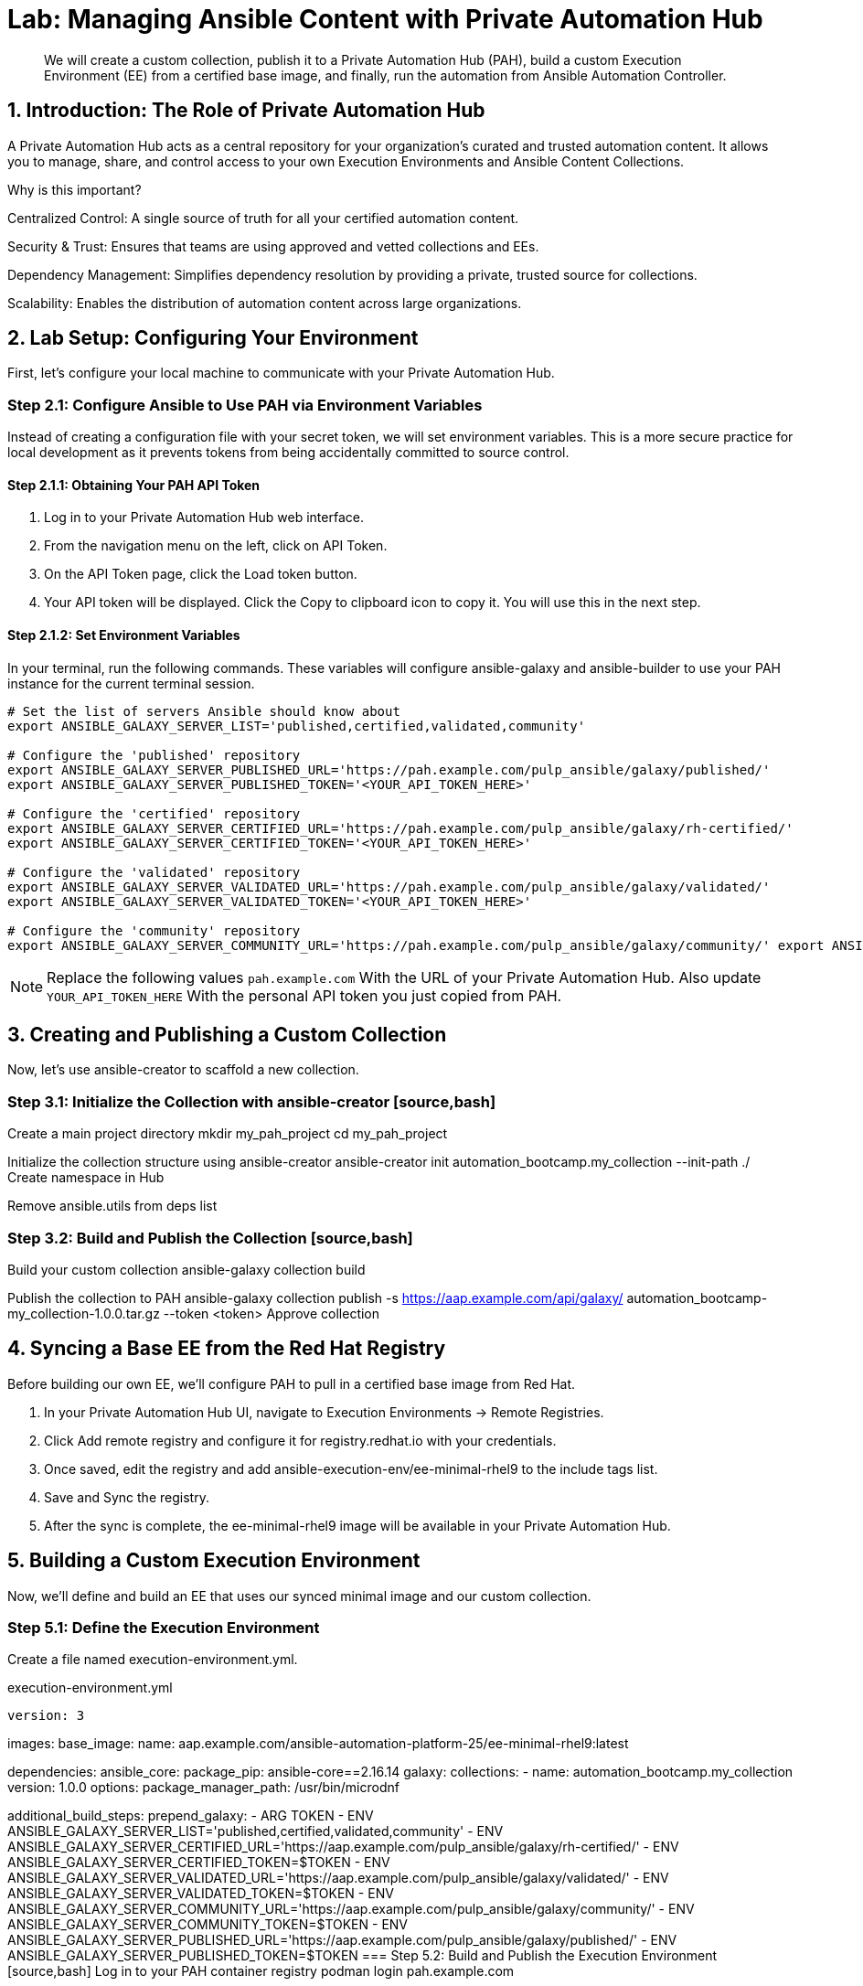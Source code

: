 = Lab: Managing Ansible Content with Private Automation Hub

[abstract]
We will create a custom collection, publish it to a Private Automation Hub (PAH), build a custom Execution Environment (EE) from a certified base image, and finally, run the automation from Ansible Automation Controller.

== 1. Introduction: The Role of Private Automation Hub

A Private Automation Hub acts as a central repository for your organization's curated and trusted automation content. It allows you to manage, share, and control access to your own Execution Environments and Ansible Content Collections.

.Why is this important?

Centralized Control: A single source of truth for all your certified automation content.

Security & Trust: Ensures that teams are using approved and vetted collections and EEs.

Dependency Management: Simplifies dependency resolution by providing a private, trusted source for collections.

Scalability: Enables the distribution of automation content across large organizations.

== 2. Lab Setup: Configuring Your Environment

First, let's configure your local machine to communicate with your Private Automation Hub.

=== Step 2.1: Configure Ansible to Use PAH via Environment Variables

Instead of creating a configuration file with your secret token, we will set environment variables. This is a more secure practice for local development as it prevents tokens from being accidentally committed to source control.

==== Step 2.1.1: Obtaining Your PAH API Token
. Log in to your Private Automation Hub web interface.
. From the navigation menu on the left, click on API Token.
. On the API Token page, click the Load token button.
. Your API token will be displayed. Click the Copy to clipboard icon to copy it. You will use this in the next step.

==== Step 2.1.2: Set Environment Variables
In your terminal, run the following commands. These variables will configure ansible-galaxy and ansible-builder to use your PAH instance for the current terminal session.

[source,bash]
----
# Set the list of servers Ansible should know about
export ANSIBLE_GALAXY_SERVER_LIST='published,certified,validated,community'

# Configure the 'published' repository
export ANSIBLE_GALAXY_SERVER_PUBLISHED_URL='https://pah.example.com/pulp_ansible/galaxy/published/'
export ANSIBLE_GALAXY_SERVER_PUBLISHED_TOKEN='<YOUR_API_TOKEN_HERE>'

# Configure the 'certified' repository
export ANSIBLE_GALAXY_SERVER_CERTIFIED_URL='https://pah.example.com/pulp_ansible/galaxy/rh-certified/'
export ANSIBLE_GALAXY_SERVER_CERTIFIED_TOKEN='<YOUR_API_TOKEN_HERE>'

# Configure the 'validated' repository
export ANSIBLE_GALAXY_SERVER_VALIDATED_URL='https://pah.example.com/pulp_ansible/galaxy/validated/'
export ANSIBLE_GALAXY_SERVER_VALIDATED_TOKEN='<YOUR_API_TOKEN_HERE>'

# Configure the 'community' repository
export ANSIBLE_GALAXY_SERVER_COMMUNITY_URL='https://pah.example.com/pulp_ansible/galaxy/community/' export ANSIBLE_GALAXY_SERVER_COMMUNITY_TOKEN='<YOUR_API_TOKEN_HERE>'
----

NOTE: Replace the following values `pah.example.com` With the URL of your Private Automation Hub. Also update `YOUR_API_TOKEN_HERE` With the personal API token you just copied from PAH.

== 3. Creating and Publishing a Custom Collection

Now, let's use ansible-creator to scaffold a new collection.

=== Step 3.1: Initialize the Collection with ansible-creator [source,bash]
Create a main project directory
mkdir my_pah_project
cd my_pah_project

Initialize the collection structure using ansible-creator
ansible-creator init automation_bootcamp.my_collection --init-path ./
Create namespace in Hub

Remove ansible.utils from deps list

=== Step 3.2: Build and Publish the Collection [source,bash]
Build your custom collection
ansible-galaxy collection build

Publish the collection to PAH
ansible-galaxy collection publish -s https://aap.example.com/api/galaxy/ automation_bootcamp-my_collection-1.0.0.tar.gz --token <token>
Approve collection

== 4. Syncing a Base EE from the Red Hat Registry

Before building our own EE, we'll configure PAH to pull in a certified base image from Red Hat.

. In your Private Automation Hub UI, navigate to Execution Environments -> Remote Registries.
. Click Add remote registry and configure it for registry.redhat.io with your credentials.
. Once saved, edit the registry and add ansible-execution-env/ee-minimal-rhel9 to the include tags list.
. Save and Sync the registry.
. After the sync is complete, the ee-minimal-rhel9 image will be available in your Private Automation Hub.

== 5. Building a Custom Execution Environment

Now, we'll define and build an EE that uses our synced minimal image and our custom collection.

=== Step 5.1: Define the Execution Environment

Create a file named execution-environment.yml.

[source,yaml,title="execution-environment.yml"]
version: 3

images:
base_image:
name: aap.example.com/ansible-automation-platform-25/ee-minimal-rhel9:latest

dependencies:
ansible_core:
package_pip: ansible-core==2.16.14
galaxy:
collections:
- name: automation_bootcamp.my_collection
version: 1.0.0
options:
package_manager_path: /usr/bin/microdnf

additional_build_steps: prepend_galaxy: - ARG TOKEN - ENV ANSIBLE_GALAXY_SERVER_LIST='published,certified,validated,community' - ENV ANSIBLE_GALAXY_SERVER_CERTIFIED_URL='https://aap.example.com/pulp_ansible/galaxy/rh-certified/' - ENV ANSIBLE_GALAXY_SERVER_CERTIFIED_TOKEN=$TOKEN - ENV ANSIBLE_GALAXY_SERVER_VALIDATED_URL='https://aap.example.com/pulp_ansible/galaxy/validated/' - ENV ANSIBLE_GALAXY_SERVER_VALIDATED_TOKEN=$TOKEN - ENV ANSIBLE_GALAXY_SERVER_COMMUNITY_URL='https://aap.example.com/pulp_ansible/galaxy/community/' - ENV ANSIBLE_GALAXY_SERVER_COMMUNITY_TOKEN=$TOKEN - ENV ANSIBLE_GALAXY_SERVER_PUBLISHED_URL='https://aap.example.com/pulp_ansible/galaxy/published/' - ENV ANSIBLE_GALAXY_SERVER_PUBLISHED_TOKEN=$TOKEN
=== Step 5.2: Build and Publish the Execution Environment [source,bash]
Log in to your PAH container registry
podman login pah.example.com

Build the EE. It will pull the base from PAH, then add our content.
ansible-builder build --tag my-pah-ee:1.0 --build-arg TOKEN=<TOKEN>

Tag and push the image to your PAH registry
podman tag localhost/my-pah-ee:1.0 pah.example.com/my-pah-ee:1.0 podman push pah.example.com/my-pah-ee:1.0
== 6. Adding a Custom Filter Plugin

Now that we have a working EE, let's iterate by adding a custom filter plugin to our collection.

=== Step 6.1: Create the Custom Filter Plugin

Create the file automation_bootcamp/my_collection/plugins/filter/cowsay_filter.py with the following content:

[source,python,title="automation_bootcamp/my_collection/plugins/filter/cowsay_filter.py"]
from future import (absolute_import, division, print_function)
metaclass = type

DOCUMENTATION = '''
name: cowsay
short_description: A filter to wrap text in a cowsay bubble.
description:
- This filter takes a string and returns it formatted by the cowsay library.
requirements:
- The cowsay python library must be installed.
'''

try:
import cowsay
except ImportError:
cowsay = None

def cowsay_filter(text):
if not cowsay:
raise AnsibleFilterError("The 'cowsay' Python library is not installed. Cannot use filter.")
return cowsay.cow(text)

class FilterModule(object): def filters(self): return { 'cowsay': cowsay_filter }
=== Step 6.2: Update the EE Definition for the Plugin Dependency

Our new plugin requires the cowsay Python library, and we need to ensure our EE is pulling the new version of our collection. Modify execution-environment.yml to include both changes.

[source,yaml,title="execution-environment.yml"]
version: 3

images:
base_image:
name: aap.example.com/ansible-automation-platform-25/ee-minimal-rhel9:latest

dependencies:
ansible_core:
package_pip: ansible-core==2.16.14
galaxy:
collections:
- name: automation_bootcamp.my_collection
version: 1.0.1
python:
- cowsay
options:
package_manager_path: /usr/bin/microdnf

additional_build_steps: prepend_galaxy: - ARG TOKEN - ENV ANSIBLE_GALAXY_SERVER_LIST='published,certified,validated,community' - ENV ANSIBLE_GALAXY_SERVER_CERTIFIED_URL='https://aap.example.com/pulp_ansible/galaxy/rh-certified/' - ENV ANSIBLE_GALAXY_SERVER_CERTIFIED_TOKEN=$TOKEN - ENV ANSIBLE_GALAXY_SERVER_VALIDATED_URL='https://aap.example.com/pulp_ansible/galaxy/validated/' - ENV ANSIBLE_GALAXY_SERVER_VALIDATED_TOKEN=$TOKEN - ENV ANSIBLE_GALAXY_SERVER_COMMUNITY_URL='https://aap.example.com/pulp_ansible/galaxy/community/' - ENV ANSIBLE_GALAXY_SERVER_COMMUNITY_TOKEN=$TOKEN - ENV ANSIBLE_GALAXY_SERVER_PUBLISHED_URL='https://aap.example.com/pulp_ansible/galaxy/published/' - ENV ANSIBLE_GALAXY_SERVER_PUBLISHED_TOKEN=$TOKEN
=== Step 6.3: Increment Version and Republish

Now, we publish a new version of the collection and a new version of the EE that includes the updated collection and dependency.

First, edit automation_bootcamp/my_collection/galaxy.yml and change the version from 1.0.0 to 1.0.1.

Then, run the following commands: [source,bash]
Rebuild and republish the collection
cd automation_bootcamp/my_collection
ansible-galaxy collection build
ansible-galaxy collection publish -s https://aap.example.com/api/galaxy/ automation_bootcamp-my_collection-1.0.1.tar.gz --token <token>

Approve collection
Rebuild and republish the EE with a new version tag
ansible-builder build --tag my-pah-ee:1.1 podman tag localhost/my-pah-ee:1.1 pah.example.com/my-pah-ee:1.1 podman push pah.example.com/my-pah-ee:1.1
== 7. Preparing the Project for Automation Controller

Now we'll update our playbook to use the new filter.

=== Step 7.1: Create a Playbook

Create a playbook named test_pah_ee.yml. This playbook uses the debug module to print a message that has been formatted by our custom cowsay filter.

[source,yaml,title="test_pah_ee.yml"]
name: Test custom filter from Private Automation Hub
hosts: localhost
connection: local
gather_facts: false

tasks:

name: Print a message using the cowsay filter
ansible.builtin.debug:
msg: "{{ 'Hello from my custom filter!' | automation_bootcamp.my_collection.cowsay }}"

=== Step 7.2: Push Project Files to Git

Push the following file to your Git repository:

test_pah_ee.yml

== 8. Integrating with Automation Controller

Now, let's configure Controller to use our custom content.

=== Step 8.1: Add the Execution Environment to Controller
. In the Controller UI, navigate to Administration -> Execution Environments.
. Click Add, name it My Custom PAH EE, and use the image path pah.example.com/my-pah-ee:1.2.
. Select your Private Automation Hub as the Container registry and Save.

=== Step 8.2: Create a Credential for PAH Collections
. Navigate to Resources -> Credentials and click Add.
. Name it PAH Galaxy Credential, select the type Ansible Galaxy/Automation Hub API Token, and paste in your PAH token.

=== Step 8.3: Create a Project
. Navigate to Resources -> Projects and click Add.
. Name it Custom Content Test Project and point it to your Git repository URL.
. Under Ansible Galaxy Credentials, select the PAH Galaxy Credential you just created.
. Click Save and Sync the project.

=== Step 8.4: Create a Job Template
. Navigate to Resources -> Templates and click Add -> Add job template.
. Name it Test Custom Cowsay Filter.
. Select an Inventory, the Custom Content Test Project, and the test_pah_ee.yml playbook.
. For the Execution Environment, select My Custom PAH EE.
. Click Save.

=== Step 8.5: Launch the Job Template and Verify
. From the Job Templates view, click the rocket icon 🚀 to Launch your template.
. In the job output view, look for the output of the "Print a message" task. You should see your message printed inside a cowsay bubble within the JSON output of the debug task.

== 9. Conclusion

Congratulations! You have successfully completed this workflow for managing custom Ansible content:

Configured your local environment to connect to a Private Automation Hub.

Built and published a custom collection.

Synced a certified base EE from Red Hat into your PAH.

Iterated on your content by adding a filter plugin and its dependencies.

Built and published a custom Execution Environment on top of the certified base image.

Configured Automation Controller to use all of your custom content.

Verified the entire process by launching a Job Template.

This process is fundamental to creating a secure, scalable, and manageable automation practice in an enterprise environment.

